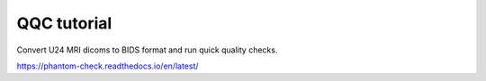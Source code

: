 QQC tutorial
=======================================

Convert U24 MRI dicoms to BIDS format and run quick quality checks.

https://phantom-check.readthedocs.io/en/latest/
